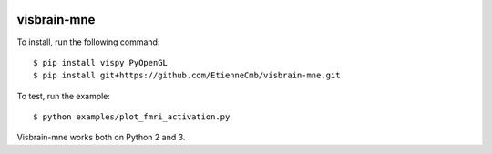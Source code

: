 |Travis|_

.. |Travis| image:: https://api.travis-ci.org/EtienneCmb/visbrain-mne.png?branch=master
.. _Travis: https://travis-ci.org/EtienneCmb/visbrain-mne

visbrain-mne
------------

To install, run the following command::

	$ pip install vispy PyOpenGL
	$ pip install git+https://github.com/EtienneCmb/visbrain-mne.git

To test, run the example::

	$ python examples/plot_fmri_activation.py

Visbrain-mne works both on Python 2 and 3.
